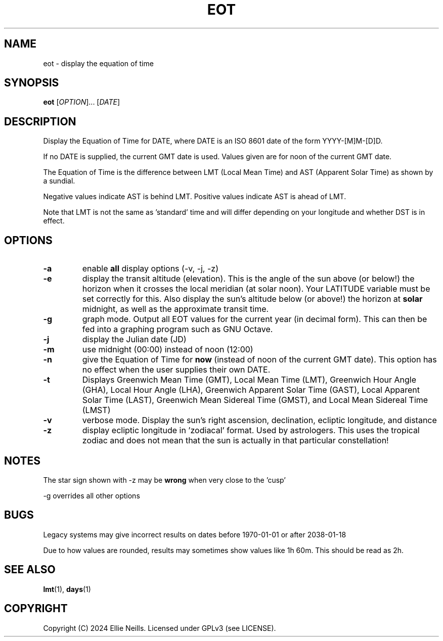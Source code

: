 .TH EOT 1 "March 2024"
.SH NAME
eot - display the equation of time
.SH SYNOPSIS
.B eot
[\fIOPTION\fR]... [\fIDATE\fR]
.SH DESCRIPTION
Display the Equation of Time for DATE, where DATE is an ISO 8601 date of the form YYYY-[M]M-[D]D.

If no DATE is supplied, the current GMT date is used. Values given are for noon of the current GMT date.

The Equation of Time is the difference between LMT (Local Mean Time) and AST (Apparent Solar Time) as shown by a sundial.

Negative values indicate AST is behind LMT. Positive values indicate AST is ahead of LMT.

Note that LMT is not the same as 'standard' time and will differ depending on your longitude and whether DST is in effect.
.SH OPTIONS
.TP
.B -a
enable \fBall\fR display options (-v, -j, -z)

.TP
.B -e
display the transit altitude (elevation). This is the angle of the sun above (or below!) the horizon when it crosses the local meridian (at solar noon). Your LATITUDE variable must be set correctly for this. Also display the sun's altitude below (or above!) the horizon at \fBsolar\fR midnight, as well as the approximate transit time.

.TP
.B -g
graph mode. Output all EOT values for the current year (in decimal form). This can then be fed into a graphing program such as GNU Octave.


.TP
.B -j
display the Julian date (JD)

.TP
.B -m
use midnight (00:00) instead of noon (12:00)

.TP
.B -n
give the Equation of Time for \fBnow\fR (instead of noon of the current GMT date). This option has no effect when the user supplies their own DATE.

.TP
.B -t
Displays  Greenwich Mean Time (GMT), Local Mean Time (LMT), Greenwich Hour Angle (GHA), Local Hour Angle (LHA), Greenwich Apparent Solar Time (GAST), Local Apparent Solar Time (LAST), Greenwich Mean Sidereal Time (GMST), and Local Mean Sidereal Time (LMST)

.TP
.B -v
verbose mode. Display the sun's right ascension, declination, ecliptic longitude, and distance

.TP
.B -z
display ecliptic longitude in 'zodiacal' format. Used by astrologers. This uses the tropical zodiac and does not mean that the sun is actually in that particular constellation!

.SH NOTES
The star sign shown with -z may be \fBwrong\fR when very close to the 'cusp'

-g overrides all other options

.SH BUGS

Legacy systems may give incorrect results on dates before 1970-01-01 or after 2038-01-18

Due to how values are rounded, results may sometimes show values like 1h 60m. This should be read as 2h.

.SH SEE ALSO
\fBlmt\fR(1), \fBdays\fR(1)
.SH COPYRIGHT
Copyright (C) 2024 Ellie Neills. Licensed under GPLv3 (see LICENSE).
